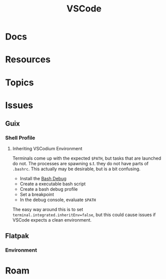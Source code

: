 :PROPERTIES:
:ID:       18d07822-9dda-4430-85a1-f7eb39f40429
:END:
#+TITLE: VSCode
#+DESCRIPTION:
#+TAGS:

* Docs

* Resources

* Topics

* Issues
** Guix

*** Shell Profile

**** Inheriting VSCodium Environment

Terminals come up with the expected =$PATH=, but tasks that are launched do
not. The processes are spawning s.t. they do not have parts of =.bashrc=. This
actually may be desirable, but is a bit confusing.

+ Install the [[https://marketplace.visualstudio.com/items?itemName=rogalmic.bash-debug][Bash Debug]]
+ Create a executable bash script
+ Create a bash debug profile
+ Set a breakpoint
+ In the debug console, evaluate =$PATH=

The easy way around this is to set =terminal.integrated.inheritEnv=false=, but
this could cause issues if VSCode expects a clean environment.

** Flatpak

*** Environment

* Roam
